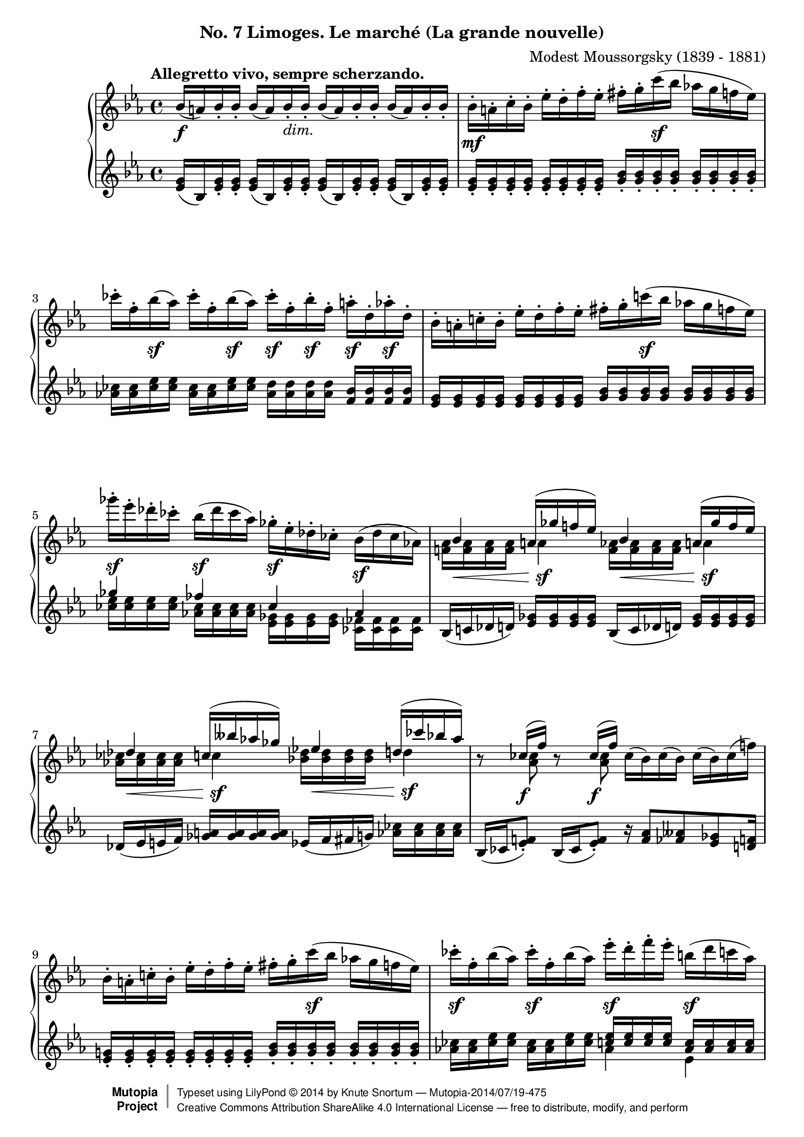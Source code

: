 %...+....1....+....2....+....3....+....4....+....5....+....6....+....7....+....
\version "2.18.2"
\language "english"

\header {
  %title        = "Limoges. Le marché (La grande nouvelle)"
  composer     = "Modest Moussorgsky (1839 - 1881)"
  style        = "Romantic"
  license      = "Creative Commons Attribution-ShareAlike 4.0"
  enteredby    = "Knute Snortum"
  date         = "1874"
  source       = "Pavel Lamm"

  mutopiatitle       = "Pictures at an Exhibition"
  mutopiacomposer    = "MussorgskyM"
  mutopiainstrument  = "Piano"
  maintainer         = "Knute Snortum"
  maintainerEmail    = "knute (at) snortum (dot) net"
  maintainerWeb      = "http://www.musicwithknute.com/"

 footer = "Mutopia-2014/07/19-475"
 copyright =  \markup { \override #'(baseline-skip . 0 ) \right-column { \sans \bold \with-url #"http://www.MutopiaProject.org" { \abs-fontsize #9  "Mutopia " \concat { \abs-fontsize #12 \with-color #white \char ##x01C0 \abs-fontsize #9 "Project " } } } \override #'(baseline-skip . 0 ) \center-column { \abs-fontsize #12 \with-color #grey \bold { \char ##x01C0 \char ##x01C0 } } \override #'(baseline-skip . 0 ) \column { \abs-fontsize #8 \sans \concat { " Typeset using " \with-url #"http://www.lilypond.org" "LilyPond " \char ##x00A9 " " 2014 " by " \maintainer " " \char ##x2014 " " \footer } \concat { \concat { \abs-fontsize #8 \sans{ " " \with-url #"http://creativecommons.org/licenses/by-sa/4.0/" "Creative Commons Attribution ShareAlike 4.0 International License " \char ##x2014 " free to distribute, modify, and perform" } } \abs-fontsize #13 \with-color #white \char ##x01C0 } } }
 tagline = ##f
}

accel = \markup { \italic "poco accelerando" }
dimin = \markup { \italic "dim." }
attacca = \markup { \italic "attacca" }

forceShiftOn = \override NoteColumn.force-hshift = #1.2
forceShiftOnn = \override NoteColumn.force-hshift = #1.4
forceShiftOnnn = \override NoteColumn.force-hshift = #1.7
forceShiftOff = \override NoteColumn.force-hshift = #0

omitDynamics = {
  \once \omit Staff.DynamicText
}

su = \change Staff = "up"
sd = \change Staff = "down"

upper = \relative c'' {
  \tempo "Allegretto vivo, sempre scherzando."

  | bf16 \f ( a ) bf-. bf-. bf ( a ) bf-. _\dimin bf-.
    bf ( a ) bf-. bf-. bf ( a ) bf-. bf-.
  | bf16-. \mf a-. c-. bf-. ef-. d-. f-. ef-.
    fs-. g-. c \sf ( bf af g f ef )
  | cf'16-. f,-. bf \sf ( af ) cf-. f,-. bf \sf ( af ) 
    cf-. \sf f,-. bf-. \sf f-. a-. \sf d,-. af'-. \sf d,-.
  | bf16-. a-. c-. bf-. ef-. d-. f-. ef-.
    fs-. g-. c \sf ( bf af g f ef )
  | gf'16-. \sf ef-. df-. cf-. bf ( \sf df cf af )
    gf-. \sf ef-. df-. cf-. bf ( \sf df cf af )
  |
  <<
    { 
      \forceShiftOn bf4 \forceShiftOff a16 ( gf' f ef ) 
      \forceShiftOn bf4 \forceShiftOff a16 ( gf' f ef ) 
    }
    \\
    { 
      \forceShiftOff \omitDynamics <af, f>16 \mf \< q q q \forceShiftOn a4 \sf 
      \forceShiftOff \omitDynamics <af f>16 \mf \< q q q \forceShiftOn a4 \sf
    }
  >>
  |
  <<
    { 
      \forceShiftOn df4 \forceShiftOff c16 ( bff' af gf ) 
      \forceShiftOn ef4 \forceShiftOff d16 ( cf' bf af ) 
    }
    \\
    { 
      \forceShiftOff \omitDynamics <af, cf>16 \mf \< q q q \forceShiftOn c4 \sf
      \forceShiftOff \omitDynamics <bf df>16 \mf \< q q q \forceShiftOn d4 \sf
    }
  >>
  
  \barNumberCheck #8
  | r8 << { cf16 ( \f f ) } \\ { \forceShiftOn <af, cf>8 } >> 
    r8 << { cf16 ( \f f ) } \\ { \forceShiftOn <af, cf>8 } >> 
    cf16 ( bf ) cf ( bf ) cf ( bf ) cf ( f )
  | bf,16-. a-. c-. bf-. ef-. d-. f-. ef-.
    fs-. g-. c \sf ( bf af g f ef )
  | cf'16-. \sf f,-. bf ( af ) cf-. \sf f,-. bf ( af )
    ef'-. \sf d-. f-. ef-. b \sf ( d c af ) \pageBreak
  | g16 ( bf af \sf f ) ef-. d-. f-. \sf ef-. 
    \omitDynamics <g bf>-. \mf \< q-. q-. q-. q-. q-. q-. q-. \!
  \key c \major
  | <fs d'>8 \sf <d fs>16 [ q ] q q q q 
    <d e>8 ( \f <gs bf>16-. ) q-. <d e>8 ( \f <gs bf>16-. ) q-.
  | <d e>16 q q q \omitDynamics q \mf \< q q q 
    <cs e>-. q-. q-. q-. <cs a'>8 \sf r
  | <d fs d'>8 \sf <d fs>16 [ q ] q q q q 
    <e fs>8 ( \f <as c>16-. ) q-. <e fs>8 ( \f <as c>16-. ) q-.
  | <e fs>16 q q q \omitDynamics q \mf \< q q q 
    <ds fs>-. q-. q-. q-. <ds b'>8 \sf r 
  \bar "||"
  
  \barNumberCheck #16
  \time 3/4
  | <e e'>8 \sf ds16 [ e ] fs g as b <d, f d'>8 \sf
    << { af'16 ( g ) } \\ { <d f>8 } >>
  | <ef c'>8 \sf b16 [ c ] d ef fs g <bf, df bf'>8 \sf
    << { ff'16 ( ef ) } \\ { <bf df>8 } >>
  | <c ef af>8 \sf b16 [ c ] g af b c r8 << { cf16 \f ( f ) } \\ { af,8 } >>
  | <c ef af>8 \sf b16 [ c ] g af b c r8 << { cf16 \f ( f ) } \\ { af,8 } >>
  | <d e>8 ( \f <af' bf>16-. ) q-. <df, f df'>8-. \sf e16 f c df e f \pageBreak
  | r8 << { ff16 ( \f bf ) } \\ { df,8 } >> <d e>8 ( \f <af' bf>16-. ) q-.
    r8 << { ff16 ( \f bf ) } \\ { df,8 } >>
  | r8 << { e16 ( \f b' ) } \\ { d,8 } >> <d e>8 ( \f <gs bf>16-. ) q-.
    r8 << { e16 ( \f b' ) } \\ { d,8 } >> 
  | r8 << { g16 ( \f cs ) } \\ { e,8 } >> <e d>8 ( \f <gs bf>16-. ) q-.
    r8 << { g16 ( \f cs ) } \\ { e,8 } >>
  \bar "||"
  
  \barNumberCheck #24
  \time 4/4
  | r8 << { g16 ( \f cs ) } \\ { e,8 } >> r8 << { g16 ( \f cs ) } \\ { e,8 } >>
    r8 << { a16 ( e' ) a, ( e' ) a, ( e' ) } \\ { g,8 g g } >> 
  | d16-. \ff d-. d-. d-. d-. ef-. d-. f-. d-. d-. d-. d-. d-. e-. d-. a'-.
  | d,16-. d-. d-. d-. d _\dimin d d d d d d d d d d d 
  \bar "||"
  \key ef \major
  | bf16-. \mf a-. c-. bf-. ef-. d-. f-. ef-.
    fs-. g-. c \sf ( bf af g f ef )
  | cf'16-. f,-. bf \sf ( af ) cf-. f,-. bf \sf ( af ) 
    cf-. \sf f,-. bf-. \sf f-. a-. \sf d,-. af'-. \sf d,-. 
  | bf16-. a-. c-. bf-. ef-. d-. f-. ef-.
    fs-. g-. c \sf ( bf af g f ef )
  | gf'16-. \sf ef-. df-. cf-. bf ( \sf df cf af )
    gf-. \sf ef-. df-. cf-. bf ( \sf df cf af ) \pageBreak
  |
  <<
    { 
      \forceShiftOn bf4 \forceShiftOff a16 ( gf' f ef ) 
      \forceShiftOn bf4 \forceShiftOff a16 ( gf' f ef ) 
    }
    \\
    { 
      \forceShiftOff \omitDynamics <af, f>16 \mf \< q q q \forceShiftOn a4 \sf 
      \forceShiftOff \omitDynamics <af f>16 \mf \< q q q \forceShiftOn a4 \sf
    }
  >>
  
  \barNumberCheck #32
  |
  <<
    { 
      \forceShiftOn df4 \forceShiftOff c16 ( bff' af gf ) 
      \forceShiftOn ef4 \forceShiftOff d16 ( cf' bf af ) 
    }
    \\
    { 
      \forceShiftOff \omitDynamics <af, cf>16 \mf \< q q q \forceShiftOn c4 \sf
      \forceShiftOff \omitDynamics <bf df>16 \mf \< q q q \forceShiftOn d4 \sf
    }
  >>
  | r8 << { cf16 ( f ) } \\ { <af, cf>8 \f } >> 
    r8 << { cf16 ( f ) } \\ { <af, cf>8 \f } >>
    <d e>8 ( \f <af' bf>16-. ) q-. <d, e>8 ( \f <af' bf>16-. ) q-.
  | bf,16-. a-. c-. bf-. ef-. d-. f-. ef-. <d e>8 ( \f <af' bf>16-. ) q-.
    r8 << { cf,16 ( f ) } \\ { \forceShiftOn <af, cf>8 \f } >>
  | fs'16-. g-. c ( bf af g f ef ) <d e>8 \f ( <af' bf>16-. ) q-.
    r8 << { cf,16 ( f ) } \\ { \forceShiftOn <af, cf>8 \f } >>
  | r8 << { f''16 ( bf, ) } \\ { f8 \sf } >> 
    r8 << { f'16 ( bf, ) } \\ { f8 \sf } >>
    r8 << { f'16 ( bf, ) } \\ { f8 \sf } >> r4 \fermata
    
  \tempo "Meno mosso, sempre capriccioso."
  | \sd bf,,32 ^\ff \su <ef g bf> \sd c \su <ef g bf> \sd d \su <ef g bf> \sd ef \su <g bf c> 
    \sd d \su <g bf ef> \sd ef \su <g bf ef> \sd f \su <bf d ef> \sd g \su <bf d ef>
    \sd f \su <ef' af c> \sd c \su <ef f af> \sd af, \su <c ef f> \sd f, \su <af c ef>
    \sd ef \su <g bf c> \sd d \su <g bf d> \sd c, \su <g' bf ef> \sd bf, \su <g' bf g'> 
  | \sd bf,32 \su <ef g bf> \sd c \su <ef g bf> \sd d \su <ef g bf> \sd ef \su <g bf c> 
    \sd d \su <g bf ef> \sd ef \su <g bf ef> \sd f \su <bf d ef> \sd g \su <bf d ef>
    \sd f \su <ef' af c> \sd c \su <ef f af> \sd af, \su <c ef f> \sd f, \su <af c ef>
    \sd ef \su <g bf c> \sd d \su <g bf d> \sd c, \su <g' bf ef> \sd bf, \su <g' bf g'> 
  | \sd g32 \su <bf ef g> \sd d, \su <fs bf d> \sd ef \su <g bf ef> \sd b, \su <ef g b>
    \sd c \su <ef g c> \sd cs \su <ef g cs> \sd d \su <g bf d> \sd bf, \su <af' d f>
    \sd g \su <bf ef g> \sd d, \su <fs bf d> \sd ef \su <g bf ef> \sd b, \su <ef g b>
    \sd c \su <ef g c> \sd cs \su <ef g cs> \sd d \su <g bf d> \sd bf, \su <af' d f>
  | \sd ef32 \su g ^\accel \sd e \su <g c> \sd f \su a \sd fs \su <a d>
    \sd g \su bf \sd af \su <c f> \sd a \su cs \sd bf \su <d g>
    \sd c \su ef \sd cs \su <e a> \sd d \su fs \sd ef \su <g c>
    \sd e \su gs \sd f \su <a d> \sd fs _\attacca \su <bf d> \sd g \su <bf g'>
  \bar "|."
}

lower = \relative c' {
  | <ef g>16 ( bf ) <ef g>-. q-. q ( bf ) <ef g>-. q-.
    q ( bf ) <ef g>-. q-. q ( bf ) <ef g>-. q-.
  | <g ef>16-. q-. q-. q-. q-. q-. q-. q-. 
    <bf g>-. q-. q-. q-. q-. q-. q-. q-.
  | <cf af>16 q <ef cf> q <cf af>16 q <ef cf> q
    <d af> q q q <bf f> q q q
  | <g ef> q q q q q q q <bf g> q q q q q q q 
  |
  << 
    { gf'4 ff cf af } 
    \\ 
    { <ef' cf>16 q q q <cf af> q q q <gf ef> q q q <ff cf> q q q } 
  >>
  | bf,16 ( c df d ) <ef gf> q q q bf16 ( c df d ) <ef gf> q q q
  | df16 ( ef e f ) <gf a> q q q ef ( f fs g ) <af cf> q q q
  
  \barNumberCheck #8
  | bf,16 ( cf <ef f>8-. ) bf16 ( cf <ef f>8-. ) 
    r16 <f af>8 <ff aff> <ef gf> <d f>16
  | <g ef>16-. q-. q-. q-. q-. q-. q-. q-. 
    <bf g>-. q-. q-. q-. q-. q-. q-. q-.
  | <af cf>16 q <cf ef> q <af cf>16 q <cf ef> q
    << { <c ef>16 q q q <af c> q q q } \\ { af4 ef } >>
  | 
  <<
    { <ef af>16 q q q <c af> q q q g ( bf d ef g bf d ef ) }
    \\
    { c,4 af \forceShiftOnnn <g bf ef g>8 r r4 }
  >>
  \key c \major
  | <fs' a d>8 a,16 ( [ cs ] d e fs a ) 
    bf ( gs <d e>8-. ) bf'16 ( gs <d e>8-. )
  | bf4 ( a16 gs b bf ) a-. b-. bf-. cs-. fs ( e cs a )
  | <fs' a>8 a,16 ( [ cs ] d e fs a ) 
    c ( as <e fs>8-. ) c'16 ( as <e fs>8-. )
  | c4 ( b16 as cs c ) b-. cs-. css-. ds-. g ( fs ds b )
  
  \barNumberCheck #16
  \time 3/4
  | <e g b>8 <e g>16 [ q ] q q q q << { a16 a b b  } \\ { d,8 r } >>
  | <ef g c>8 <c ef>16 [ q ] q q q q << { f16 f g g } \\ { bf,8 r } >>
  | <c ef af>8 <ef af>16 [ q ] <c ef> q <af ef'> q
    << { r8 f' } \\ { bf,16 ( cf ef8 ) } >>
  | <c ef af>8 <ef af>16 [ q ] <c ef> q <af ef'> q
    << { r8 f' } \\ { bf,16 ( cf ef8 ) } >>
  | << { bf'16 ( af e8 ) } \\ { r8 d } >> 
    <df af' cf>8 <af' cf>16 q <f af> q <df af'> q
  | ef16 ( ff <af bf>8-. ) bf16 ( af <d, e>8-. ) ef16 ( ff <af bf>8-. )
  | ds,16 ( e <gs b>8-. ) bf16 ( gs <d e>8-. ) ds16 ( e <gs b>8-. )
  | ds16 ( e <a cs>8-. ) bf16 ( gs <d e>8-. ) ds16 ( e <a cs>8-. )
  \bar "||"
  
  \barNumberCheck #24
  \time 4/4
  | ds,16 ( e <a cs>8-. ) ds,16 ( e <a cs>8-. ) gs16 ( a <cs e>8 ) q q
  | d,16-. d-. d-. d-. d-. ef-. d-. f-. d-. d-. d-. d-. d-. e-. d-. a'-.
  | r4 r16 cs ( c b bf a af g fs f e ef )
  \bar "||"
  \key ef \major
  | <g ef>16-. q-. q-. q-. q-. q-. q-. q-. 
    <bf g>-. q-. q-. q-. q-. q-. q-. q-.
  | <cf af>16 q <ef cf> q <cf af>16 q <ef cf> q
    <d af> q q q <bf f> q q q
  | <g ef> q q q q q q q <bf g> q q q q q q q 
  |
  << 
    { gf'4 ff cf af } 
    \\ 
    { <ef' cf>16 q q q <cf af> q q q <gf ef> q q q <ff cf> q q q } 
  >>
  | bf,16 ( c df d ) <ef gf> q q q bf16 ( c df d ) <ef gf> q q q
  
  \barNumberCheck #32
  | df16 ( ef e f ) <gf a> q q q ef ( f fs g ) <af cf> q q q
  | bf,16 ( cf <ef f>8-. ) bf16 ( cf <ef f>8-. )
    bf'16 ( af <d, e>8-. ) bf'16 ( af <d, e>8-. )
  | <d f>16 q q q <ef g> q q q bf' ( af <d, e>8-. ) bf16 ( cf <ef f>8-. )
  | <ef g>16 q q q <g bf> q q q bf' ( af <d, e>8-. ) bf16 ( cf <ef f>8-. )
  |
  << 
    { cf16 ( bf ) d8 cf16 ( bf ) d8 cf16 ( bf ) d8 }
    \\
    { f,8 [ \sf d ] f [ \sf d ] f [ \sf d ] }
  >>
    r4 \fermata
  | s1 * 4
}

global = {
  \clef treble
  \key ef \major
  \time 4/4
  \accidentalStyle piano
}

\bookpart {
  \header {
    subtitle = "No. 7 Limoges. Le marché (La grande nouvelle)"
  }
  \score {
    \new PianoStaff <<
      \new Staff = "up" {
        \global
        \upper
      }
      \new Staff = "down" {
        \global
        \lower
      }
    >>
    \layout {
    }
    \midi {
      \tempo 4 = 108
    }
  }
}
